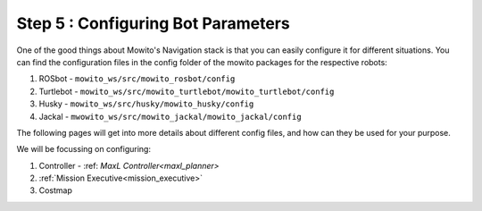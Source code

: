 
.. _config:

=======================================
Step 5 : Configuring Bot Parameters
=======================================

One of the good things about Mowito's Navigation stack is that you can easily configure it for different situations. You can find the configuration files in the config folder of the mowito packages for the respective robots:

1. ROSbot - ``mowito_ws/src/mowito_rosbot/config``
2. Turtlebot - ``mowito_ws/src/mowito_turtlebot/mowito_turtlebot/config``
3. Husky - ``mowito_ws/src/husky/mowito_husky/config``
4. Jackal - ``mwowito_ws/src/mowito_jackal/mowito_jackal/config``


The following pages will get into more details about different config files, and how can they be used for your purpose.

We will be focussing on configuring:

1. Controller - :ref: `MaxL Controller<maxl_planner>`
2. :ref:`Mission Executive<mission_executive>`
3. Costmap


